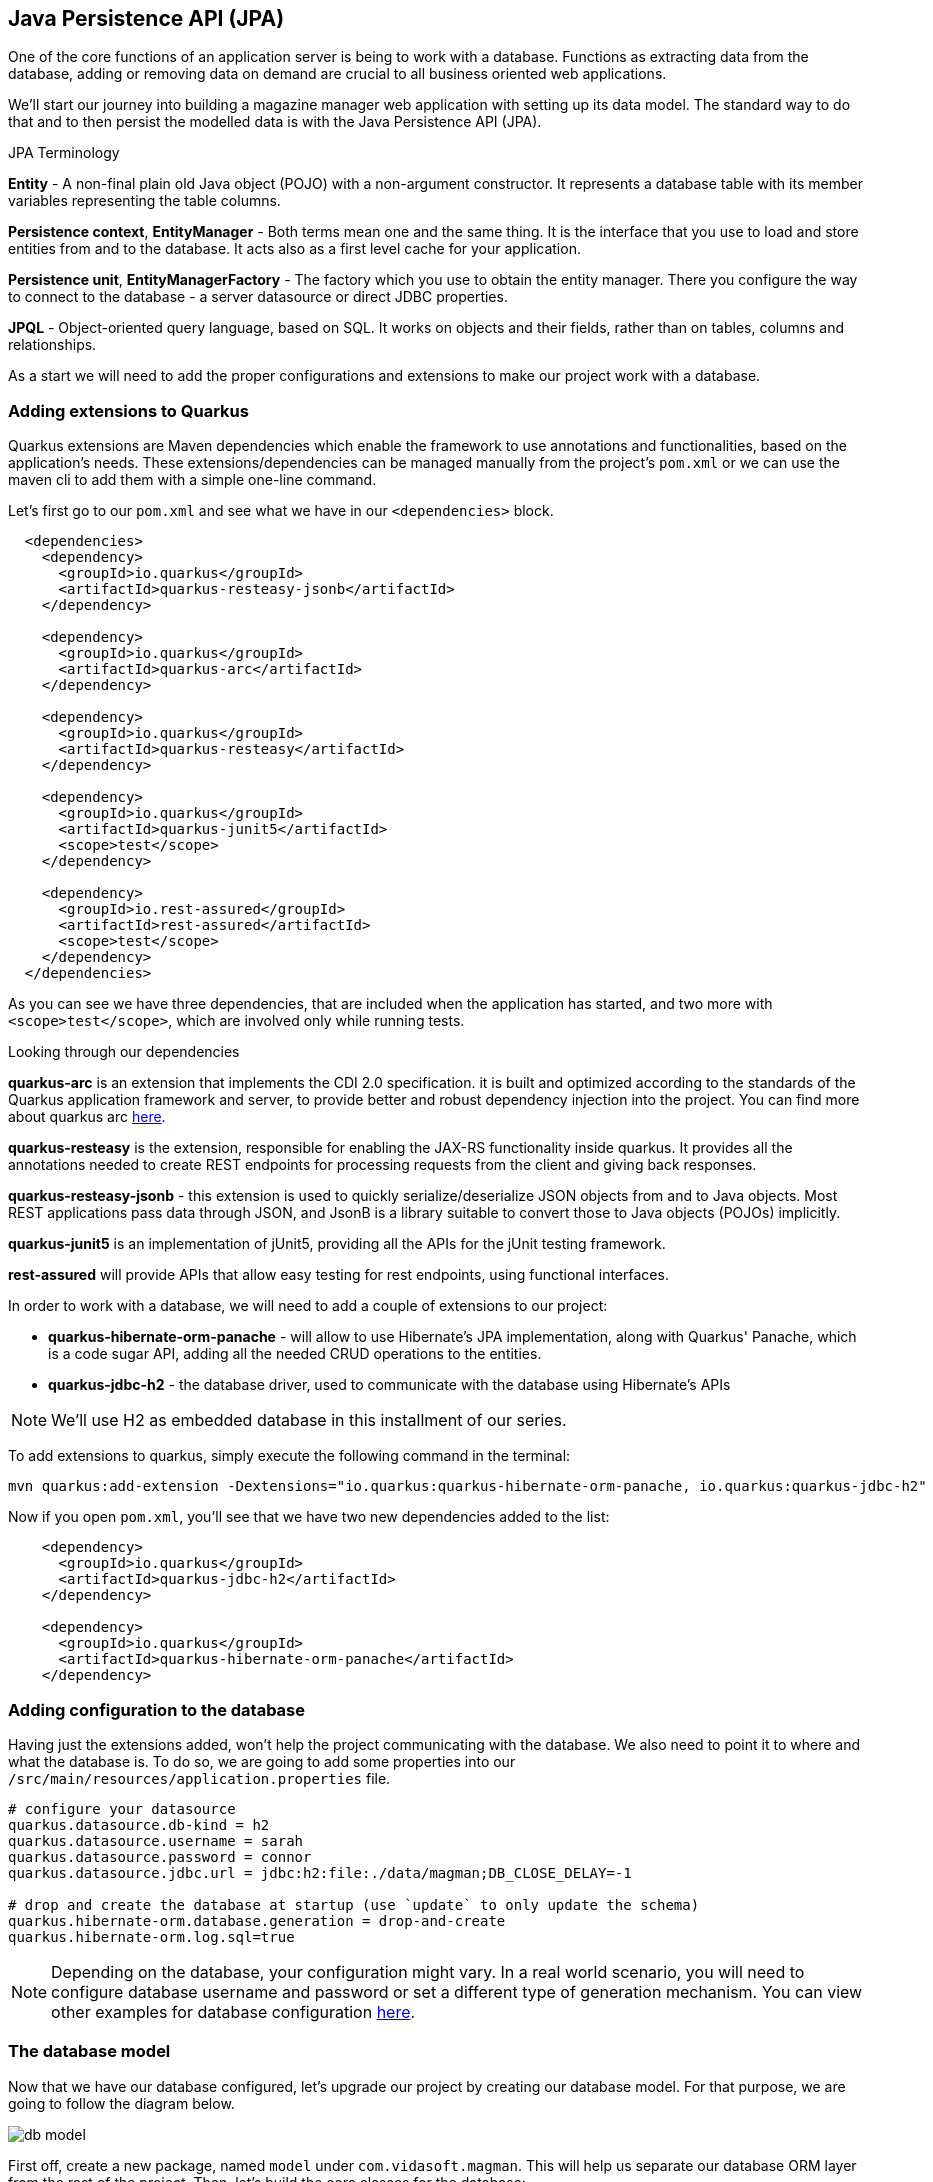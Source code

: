 == Java Persistence API (JPA)

One of the core functions of an application server is being to work with a database.
Functions as extracting data from the database, adding or removing data on demand are crucial to all business oriented web applications.

We'll start our journey into building a magazine manager web application with setting up its data model.
The standard way to do that and to then persist the modelled data is with the Java Persistence API (JPA).

.JPA Terminology
*****************************************
*Entity* - A non-final plain old Java object (POJO) with a non-argument constructor. It represents a database table with its member variables representing the table columns.

*Persistence context*, *EntityManager* - Both terms mean one and the same thing. It is the interface that you use to load and store entities from and to the database. It acts also as a first level cache for your application.

*Persistence unit*, *EntityManagerFactory* - The factory which you use to obtain the entity manager. There you configure the way to connect to the database - a server datasource or direct JDBC properties.

*JPQL* - Object-oriented query language, based on SQL. It works on objects and their fields, rather than on tables, columns and relationships.
*****************************************

As a start we will need to add the proper configurations and extensions to make our project work with a database.

=== Adding extensions to Quarkus

Quarkus extensions are Maven dependencies which enable the framework to use annotations and functionalities, based on the application's needs.
These extensions/dependencies can be managed manually from the project's `pom.xml` or we can use the maven cli to add them with a simple one-line command.

Let's first go to our `pom.xml` and see what we have in our `<dependencies>` block.

[source,xml]
----
  <dependencies>
    <dependency>
      <groupId>io.quarkus</groupId>
      <artifactId>quarkus-resteasy-jsonb</artifactId>
    </dependency>

    <dependency>
      <groupId>io.quarkus</groupId>
      <artifactId>quarkus-arc</artifactId>
    </dependency>
    
    <dependency>
      <groupId>io.quarkus</groupId>
      <artifactId>quarkus-resteasy</artifactId>
    </dependency>
    
    <dependency>
      <groupId>io.quarkus</groupId>
      <artifactId>quarkus-junit5</artifactId>
      <scope>test</scope>
    </dependency>
    
    <dependency>
      <groupId>io.rest-assured</groupId>
      <artifactId>rest-assured</artifactId>
      <scope>test</scope>
    </dependency>
  </dependencies>
----

As you can see we have three dependencies, that are included when the application has started, and two more with `<scope>test</scope>`, which are involved only while running tests.

.Looking through our dependencies
*****************************************
*quarkus-arc* is an extension that implements the CDI 2.0 specification.
it is built and optimized according to the standards of the Quarkus application framework and server, to provide better and robust dependency injection into the project. You can find more about quarkus arc https://quarkus.io/blog/quarkus-dependency-injection/[here].

*quarkus-resteasy* is the extension, responsible for enabling the JAX-RS functionality inside quarkus.
It provides all the annotations needed to create REST endpoints for processing requests from the client and giving back responses.

*quarkus-resteasy-jsonb* - this extension is used to quickly serialize/deserialize JSON objects from and to Java objects.
Most REST applications pass data through JSON, and JsonB is a library suitable to convert those to Java objects (POJOs) implicitly.

*quarkus-junit5* is an implementation of jUnit5, providing all the APIs for the jUnit testing framework.

*rest-assured* will provide APIs that allow easy testing for rest endpoints, using functional interfaces.
*****************************************

In order to work with a database, we will need to add a couple of extensions to our project:

- *quarkus-hibernate-orm-panache* - will allow to use Hibernate's JPA implementation, along with Quarkus' Panache, which is a code sugar API, adding all the needed CRUD operations to the entities.
- *quarkus-jdbc-h2* - the database driver, used to communicate with the database using Hibernate's APIs

NOTE: We'll use H2 as embedded database in this installment of our series.

To add extensions to quarkus, simply execute the following command in the terminal:

[source,shell]
----
mvn quarkus:add-extension -Dextensions="io.quarkus:quarkus-hibernate-orm-panache, io.quarkus:quarkus-jdbc-h2"
----

Now if you open `pom.xml`, you'll see that we have two new dependencies added to the list:

[source,xml]
----
    <dependency>
      <groupId>io.quarkus</groupId>
      <artifactId>quarkus-jdbc-h2</artifactId>
    </dependency>

    <dependency>
      <groupId>io.quarkus</groupId>
      <artifactId>quarkus-hibernate-orm-panache</artifactId>
    </dependency>
----

=== Adding configuration to the database

Having just the extensions added, won't help the project communicating with the database.
We also need to point it to where and what the database is.
To do so, we are going to add some properties into our `/src/main/resources/application.properties` file.

[source,properties]
----
# configure your datasource
quarkus.datasource.db-kind = h2
quarkus.datasource.username = sarah
quarkus.datasource.password = connor
quarkus.datasource.jdbc.url = jdbc:h2:file:./data/magman;DB_CLOSE_DELAY=-1

# drop and create the database at startup (use `update` to only update the schema)
quarkus.hibernate-orm.database.generation = drop-and-create
quarkus.hibernate-orm.log.sql=true
----

NOTE: Depending on the database, your configuration might vary.
In a real world scenario, you will need to configure database username and password or set a different type of generation mechanism.
You can view other examples for database configuration https://quarkus.io/guides/hibernate-orm-panache[here].

=== The database model

Now that we have our database configured, let's upgrade our project by creating our database model.
For that purpose, we are going to follow the diagram below.

image::img/db-model.jpg[align=center]

First off, create a new package, named `model` under `com.vidasoft.magman`.
This will help us separate our database ORM layer from the rest of the project.
Then, let's build the core classes for the database:

[source,java]
----

public class User {
    ...
}

public class Article {
    ...
}

public class Comment {
    ...
}

public class Advertiser {
    ...
}
----

After that's been done, let's start shaping our model classes...

=== Defining object-relational mapping with JPA 

NOTE: Depending on the version of Java you use, the following annotations could be found either in packages `javax.persistence` or `jakarta.persistence`.

Starting off with the User class, the first and most important thing we'll need to set is the annotation `@Entity`.
This is an annotation, telling JPA, that this class is used in relation with a database table.

[source,java]
----
@Entity
@Table(name = "Users") <.>
public class User {}
----
<.> Here we are also adding an optional annotation defining the name of the table.

NOTE: In most databases the word "user" is reserved to the language, as it refers to the user of the database and not some name of a table.
Therefore you should avoid using the name "user" for a table.

TIP: Sometimes you will have to model your Java objects or tables, based on an already existing database.
Usually JPA will match the name of tables and columns by their Java names, but in the case where the database already exists, names might not be exactly the same.
 +
For example you might have a table, named `CUSTOMER_USERS`, but you want to map it to a class called `User`.
To address that, you'll need to use the `@Table` annotation and set the name to the table name, related.
 +
The same thing can be done for the columns, using the `@Column` annotation.

Next important thing is to define a property for `id`, which will be our primary key to the database.

[source,java]
----
public class User {

    @Id <1>
    @GeneratedValue(strategy = GenerationType.AUTO) <2>
    public long id;
}
----
<1> `Id` annotation tells JPA that this property maps the id column of the table. 
<2> `GeneratedValue` is an annotation, that tells Hibernate how to handle id generation for new entities.
In this example `GenerationType.AUTO`, would tell Hibernate or any other ORM implementation to handle Id generation with its default setting four auto generation.
The most common approach is generating a special table, that keeps track of the last id used and assign the next one to the entity.

One of the things we also need do decide during database modeling is how do we want the database to behave, when two or more people are trying to access the database.
Do we want the access to be one user at a time, or do we want all users to have access at any time.
This decision is usually based on how strict we want to be on database integrity, and how crucial is that to the project.
The procedure we use to control that access is called locking.

.Optimistic vs pessimistic locking
*****************************************
When the access to the database is limited to one user at a time, we use the term *pessimistic locking*.
This means that when a user performs `SELECT`, `INSERT`, `UPDATE`, `DELETE` & etc. operations, other users are not allowed to access the database, and will have to wait for the initial operations to finish.
This type of locking guarantees that everyone is working with the most recent and up to date data and prevents conflicts, where two users might be editing the same table or column.

The other most commonly used method is called *optimistic locking*.
This type of locking relies that every table row has a specific column, that will keep track on the data's recency by versioning.
That way if two users edit the same data, the first one who's going to save it, prevents the others from overwriting it, by version comparison.
When the database has been modified, Hibernate will check the version of the persisted entity compare it against the version of the next modification wanting to be persisted.
If the new entity has a version lower than the version in the database, it won't be persisted and the transaction will be rolled back, meaning all changes, no matter their relation to that entity will be dismissed.
*****************************************

For our project we are going to use *optimistic locking*.
It is the most commonly used type of locking as it is sufficient enough to keep the data's integrity intact.

[source,java]
----
public class User {
    ...
    @Version <.>
    long version;
}
----
<.> With the `Version` annotation we tell our ORM that this is the field to compare when modifying data, to check whether we are working on an old invalid data or new one.

Now that we have that set, we have the bare minimum for creating object-relational mapping for our database.
We can go and add those fields to the other model classes OR there is a more neat solution to that.
If we copy-paste `id` and `version` fields to every class, we're avoiding one of the main principles of using an OOP language - abstraction.

To include abstraction and allow every entity to use the same fields, let's create the following class:

[source,java]
----
@MappedSuperclass <.>
public abstract class AbstractEntity {

    @Id
    @GeneratedValue(strategy = GenerationType.AUTO)
    public long id;

    @Version
    public long version;

}

@Entity
@Table(name = "Users")
public class User extends AbstractEntity {
    //id and version are shifted to AbstractEntity, so this class is empty now.
}
----
<.> `MappedSuperclass` is an annotation crucial for how we define abstractions in our ORM.
It tells Hibernate, that we are going to have these columns in every table.

.Abstraction in JPA
*****************************************
There are four types of entity abstraction and depending on the data model structure we have to work with, we get to choose which one is more appropriate to use:


- *MappedSuperclass* – the parent classes, can't have the `@Entity` annotation.
This approach will set all the columns of the superclass to the inheriting entities.
- *Single Table* – this approach will use one table for all inheriting entities.
Querying an entity, inheriting this class, will return only the columns regarding that entity.
- *Joined Table* – this will create one common table for all entities, containing the common properties.
Querying an entity, inheriting such a class, will create a join query.
- *Table per Class* – the resulting schema is similar to the one using `@MappedSuperclass`. But Table per Class will indeed define entities for parent classes, allowing associations and polymorphic queries as a result.

You can find more about ORM abstraction https://www.baeldung.com/hibernate-inheritance[here].
*****************************************

=== Modeling the rest of our entities

Now that we have the main objects for our database model, let's add all of their columns as properties to our classes.

==== The `User` class

For our project we are going to have three types of users:

. Author - will create and comment on articles
. Subscriber - will be able to read articles, add comments and subscribe to an Advertiser package.
. Manager - will have root access to the website and be able to control the application.

Just like the `AbstractEntity`, we're again facing another abstraction dilemma.
This time, instead of using `@MappedSuperclass`, we are going to use the Single table strategy.

[source,java]
----
@Entity
@Table(name = "Users")
@Inheritance(strategy = InheritanceType.SINGLE_TABLE) <.>
public class User extends AbstractEntity {...}

@Entity
public class Author extends User {}

@Entity
public class Subscriber extends User {}

public class Manager extends User {}
----
<.> With the `Inheritance` annotation, we're telling Hibernate how to treat this abstraction.
In the case of Single table, we can omit the annotation, as it is the default choice in JPA, when it comes to inheritance.
Here, we are using it, just to demonstrate how it is usually done.

Having the abstractions set, we're ready to fully define our `User` entity:

[source,java]
----
@Entity
@Table(name = "Users")
public abstract class User extends AbstractEntity {
    public String userName;
    public String password;
    public String firstName;
    public String lastName;
    public String email;
}
----

Now let's define the other three classes:

[source,java]
----
@Entity
public class Author extends User {
    public boolean isRegular;
    public int salary;
}

@Entity
public class Subscriber extends User {
    public String streetAddress;
    public LocalDate subscribedUntil;

    @Embedded <.>
    public CreditCard creditCard;
}

@Entity
public class Manager extends User {
    //This entity has no additional properties for now
}

----
<.> In the database properties from this class are stored in the same table.
Using the `Embedded` annotation helps us to achieve a `has-a` relationship, without creating an additional table to the database.

TIP: If you look at our database model at the beginning, you will see the column `DTYPE` for the `Users` table.
This is a column, generated automatically by the ORM, to tell what kind of user class the row is related to.
Its value can be either Author, Subscriber or Manager.

==== The `CreditCard` class

.The `@Embeddable` annotation
*****************************************
Just like abstraction, we get to choose what kind of composition we want, regarding to our ORM model.
We may have the database structured in one way, but want to use it in another.

In our example the credit card would typically be one-to-one relationship, and we would have two ways to build this relation in our object model

- Add one-to-one relationship, using `OneToOne` annotation.
This will add another table for the credit card entity.
- Create an embeddable object, which is going extend and bind columns of the same table (the `Users` table in our case).
This is used to allow a more object-oriented experience, in a scenario where the database is not modeled the same way.
*****************************************

To satisfy the `Subscriber` class, let's create the `Embeddable` `CreditCard`:

[source,java]
----
@Embeddable<.>
public class CreditCard {

    public static final CreditCard DEFAULT = new CreditCard("", CreditCardType.VISA);

    public String number;

    @Enumerated(EnumType.STRING)<.>
    public CreditCardType creditCardType;
}

public enum CreditCardType {

    VISA("Visa"), MASTER_CARD("MasterCard"), AMERICAN_EXPRESS("American Express");

    private String displayName;

    CreditCardType(String displayName) {
        this.displayName = displayName;
    }

    public String getDisplayName() {
        return displayName;
    }
}

----
<.> Annotating a class with `Embeddable` annotation, means that it cannot be an `Entity`.
Therefore no table will be created for it.
Take it as an extension to another entity.
Other than that, it behaves like any other JPA class.
On the other side, where the embeddable class is going to be embedded, we just need to add the `@Embedded` annotation (just like we did in the `Subscriber` class).
It can contain relationships and have all types of annotations supported.
<.> The `Enumerated` annotation helps the ORM to define how this field is going to be shaped into a column.
There are two strategies:
 +
- `EnumType.STRING` (Recommended) - will persist the enum as varchar string. (e.g. `CreditCardType.VISA` would be persisted as `"VISA"`)
- `EnumType.ORDINAL` - will persist the enum as an integer, depending on the position of the enumerated value.

CAUTION: Using `EnumType.ORDINAL` is prone to bugs.
This is due to the nature those ordinals are assigned. If for example we have `VISA, MASTERCARD`, their ordinals would be `0, 1`, but if somebody swaps those, the order of the ordinals will remain the same.
This means that it is very easy to change the Credit card type by a mistake and the ORM will not be able to recognize that.
To avoid it, it is better to use `EnumType.STRING`.
 + 
When it comes to changing the name of the enum, it is better to get a runtime error, when casting that name to enum, than getting seemingly unrelated errors, due to switched enum order. 

==== The `Article` class

We are going to define the `Article` class as follows:

[source,java]
----
@Entity
public class Article extends AbstractEntity {
    public String title;

    @Column(length = 10_000) <.>
    public String content;

    public LocalDate publishDate;

    @ManyToOne <.>
    public Author author;

    @OneToMany <.>
    public List<Comment> comments = new ArrayList<>();
}
----
<.> Dy default varchar fields in databases are with a length of 255.
An article's content would probably contain a lot more characters than that.
With the `@Column` annotation we can define different length, suitable to store an article.
<.> Defines that one author has many articles
<.> Defines that one article has many comments

.The proper way to define relationships in ORM
*****************************************
The common way of mapping one-to-many or many-to-one relationships would be to have reference in both entities, meaning that `Article` should have many-to-one relationship with the `Author`, and the author should have one-to-many relationship with the `Article`.
This would mean that we would also need to add `List<Article> articles` to the `Author` entity, just like we're doing with the comments.

> But wait! That's not all!

We actually don't want to do that. 

And why?

Imagine the following scenario...

You want to get a list of all authors.
But along with that, you might also be getting the list of all of their articles.
This would add a lot of load to the database.
You want to get articles only when you need them, as much as you need of them.
With the one-to-many approach you are able to get all or none.
Imagine if the amount of articles is 1000 or more...

But why did we leave the one-to-many relationship for the comments?

Consider this relationship as one-to-*few*.
In our scenario when we ask for an Article, we would also be wanting all of its comments.

But there's more.
Loading child data, by default, is lazy, meaning that it will be queried only if it's needed. More of that, later in this chapter.

TIP: To learn more about why many-to-one is the better way to approach large 1:n relationships, you can also https://vladmihalcea.com/the-best-way-to-map-a-onetomany-association-with-jpa-and-hibernate/[read this article here].

*****************************************

==== The `Comment` class

We're almost at the end of our data modeling.
Here is how our `Comment` class should look like:

[source,java]
----
@Entity
public class Comment extends AbstractEntity {

    private String content;

    @ManyToOne
    private User author;

    private LocalDateTime created;

}
----

Nothing particular to add here, let's move on.

==== The `Advertiser` class

This class will introduce advertisers or sponsors to our magazine.

[source,java]
----
@Entity
public class Advertiser extends AbstractEntity {

    public String name;

    public String website;

    public String contactEmail;

    @Lob <.>
    public byte[] logo;

    @Enumerated(EnumType.STRING)
    public SponsorPackage sponsorPackage;

}

public enum SponsorPackage {

    GOLD(1000), SILVER(500), BRONZE(100);

    private int price;

    SponsorPackage(int price) {
        this.price = price;
    }

    public int getPrice() {
        return price;
    }
}
----
<.> `Lob` is an annotation pointing that the data passed to the database will be of a binary type.
It is recommended to use primitive arrays here, because in memory they will keep all values in one array and will be faster to access.
Using wrapped object array, such as `Byte`, will add performance delay, as the references to the values will be scattered throughout the system's memory.

=== Putting our database into action

Now that we have our database model created, let's put it in use.
Starting with our previous topic, let's start saving our articles into the database.

To make things easy, we are going to change each endpoint one-by-one.

==== Preparing our articles for real use

As you saw in our database model all of our articles have authors.
One author has many articles, meaning that an article cannot and should not exist without an author.
This means that in order to create an article, we need an author to assign it to.
Let's use our JAX-RS knowledge from the previous chapter and create the class `user.AuthorResource`

[source,java]
----
@Path("/user/author")
public class AuthorResource {

    @POST
    @Consumes(MediaType.APPLICATION_JSON)
    public Response createAuthor(AuthorDTO authorDTO) {

    }

}
----

Along with that, we are going to need a transfer object for the author:

[source,java]
----
public abstract class UserDTO {

    private String userName;
    private String password;
    private String firstName;
    private String lastName;
    private String email;

    //getters and setters
}

public class AuthorDTO extends UserDTO {

    private boolean isRegular;
    private int salary;

    //getters and setters
}
----

And finally let's add constructors to our `User` and `Author` classes.
[source,java]
----
public abstract class User extends AbstractEntity {
    // properties

    public User() {
    }

    public User(String userName, String password, String firstName, String lastName, String email) { <1>
        this.userName = userName;
        this.password = password;
        this.firstName = firstName;
        this.lastName = lastName;
        this.email = email;
    }
}

public class Author extends User {
    //properties

    public Author() { <1>
    }

    public Author(String userName, String password, String firstName, String lastName, String email, boolean isRegular, int salary) {
        super(userName, password, firstName, lastName, email);
        this.isRegular = isRegular;
        this.salary = salary;
    }
}
----
<1> When you define a constructor in a JPA class, it is important to add a default constructor as well.
JPA is using reflection in order to set the values of the properties from the database.
Missing a default constructor will prevent JPA from creating an instance for your class.

==== The `EntityManager`

In order to be able to access the database, we will need to use a special interface, called `EntityManager`.
The entity manager has all the methods needed to read, persist, update and delete entities.

Let's add the `EntityManager` to our `AuthorResource`.

[source,java]
----
public class AuthorResource {

    EntityManager entityManager;

    public AuthorResource(EntityManager entityManager) { <.>
        this.entityManager = entityManager;
    }

    public Response createAuthor(AuthorDTO authorDTO) {}

}
----
<.> Thanks to the Quarkus ARC extension and CDI, we are able to provide instance of the entity manager, by just adding it to the class' constructor.
This approach is not that common and we are going to look at a more Jakarta EE way to inject dependencies in our CDI chapter.

Now let's define our `createAuthor` method and bind the DTOs to the entities.

[source,java]
----
@Path("/user")
public class AuthorResource {

    EntityManager entityManager;

    public AuthorResource(EntityManager entityManager) {
        this.entityManager = entityManager;
    }

    @POST
    @Consumes(MediaType.APPLICATION_JSON)
    public Response createAuthor(AuthorDTO authorDTO) {
        Author author = new Author(authorDTO.getUserName(), authorDTO.getPassword(), authorDTO.getFirstName(),
                authorDTO.getLastName(), authorDTO.getEmail(), authorDTO.isRegular(), authorDTO.getSalary());
        entityManager.persist(author);

        return Response.created(URI.create(String.format("/user/author/%d",author.id))).build(); <.>
    }
}
----
<.> When the persist method is called and the `id` field is set to `null` or `0`, the persist method will assign it a new value.
This is the reason why we can use the id of the newly created object, without setting it ourselves.

All looks great, now let's deploy our application and create our first author.

[source,curl]
----
curl -i --location --request POST 'localhost:8080/user/author' \
--header 'Content-Type: application/json' \
--data-raw '{
    "userName": "cj_123",
    "password": "cj_pass",
    "firstName": "Cave",
    "lastName": "Johnson",
    "email": "cj@apperture-science.io",
    "isRegular": true,
    "salary": 10000
}'
----

`HTTP/1.1 500 Internal Server Error` Why?
If you look at the console, you may find the following error.

----
Transaction is not active, consider adding @Transactional to your method to automatically activate one.
----

==== The `@Transactional` annotation

Using the `EntityManager` on its own wouldn't help if there is no database session and transaction created.
As you know the database is a component detached from our project and requires connection to a server and data transmission.
In a real life scenario, the database can be physically separated from the web application, running on a different computer.
And since the database is our main origin of truth, we need to be sure what we wite to it is valid and consistent.
That's why transactions come in action.
The lifecycle of a database transaction is as follows:

. Create a database session (connect to the database)
. Start a transaction
. Execute select, update, delete operations
. Commit/Roll-back the transaction
. End the database session

Using JPA on its own will require you to create those sessions and transactions manually, by invoking methods from the `EntityManager` interface.
But having manual control over the transactions is a bit advanced for simple things, that could be managed automatically.
Jakarta EE and Quarkus have us fortunately covered.
Quarkus implements the JTA specification, which allows the transaction to be managed automatically by the application.
The only thing we need to do is to annotate our method with `@Transactional`.

.The Java™ Transaction API (JTA)
*****************************************
JTA is a general API that allows transactions in Java to be managed in a neutral way.
The session and transaction is managed by the application server, instead of the developer, which means the time a transaction opens and closes is managed by the server as well.

The alternative to JTA is called _local transaction_.
The local transaction allows the developer to decide when a session and transaction should be created and when it should be committed/rolled back.

Read more about JTA in https://www.progress.com/tutorials/jdbc/understanding-jta[this article].
*****************************************

Knowing all that, let's make our method transactional...

[source,java]
----
    @POST
    @Consumes(MediaType.APPLICATION_JSON)
    @Transactional
    public Response createAuthor(AuthorDTO authorDTO) {
        //code...
    }
----

That's all.
Now if you try and execute your request again, the author should be persisted.

----
HTTP/1.1 201 Created
Location: http://localhost:8080/user/author/1
content-length: 0
----

[TIP]
====
- `@Transactional` can be used on method and on a class level.
Using `@Transactional` on a class level is recommended only if all the methods in your class should be transactional.
- Queries that read from the database do not need to be transactional, hence they do not require the `@Transactional` annotation.
You need to use `@Transactional` only on methods, that induce changes on the database.
====

To make sure that our author exists, let's create a query to get it from the database.

But first, let's define some constructors:

[source,java]
----

public abstract class UserDTO {

    //definitions
    
    public UserDTO() { <1>
    }

    public UserDTO(User user) {
        userName = user.userName;
        password = user.password;
        firstName = user.firstName;
        lastName = user.lastName;
        email = user.email;
    }

    //getters and setters
}

public class AuthorDTO extends UserDTO {

    //definitions

    public AuthorDTO() { <1>
    }

    public AuthorDTO(Author author) {
        super(author);
        isRegular = author.isRegular;
        salary = author.salary;
    }

    //getters and setters
}
----
<1> Just like JPA, JSON-B uses reflection to convert JSON into POJO and backwards.
For that reason access to a default constructor is needed.

And here is the definition of our `getAuthor` method.

[source,java]
----
@Path("/user/author")
public class AuthorResource {

    EntityManager entityManager;

    public AuthorResource(EntityManager entityManager) {
        this.entityManager = entityManager;
    }

    public Response createAuthor(AuthorDTO authorDTO) { ... }

    @GET
    @Path("/{id}")
    @Produces(MediaType.APPLICATION_JSON)
    public Response getAuthor(@PathParam("id") Long authorId) {
        if (authorId == null || authorId < 0) {
            return Response.status(Response.Status.BAD_REQUEST).build();
        } else {
            Author author = entityManager.find(Author.class, authorId);
            if (author == null) {
                return Response.status(Response.Status.NOT_FOUND).build();
            } else {
                return Response.ok(new AuthorDTO(author)).build();
            }
        }
    }
}
----

And if we try to call this endpoint, we should be able to get our author.

----
curl -i --location --request GET 'http://localhost:8080/user/author/1'
HTTP/1.1 200 OK
Content-Type: application/json
content-length: 147

{"email":"cj@apperture-science.io","firstName":"Cave","lastName":"Johnson","password":"cj_pass","userName":"cj_123","regular":false,"salary":10000}
----

==== Upgrading the `ArticleResource`

Now that we are ready with the author, let's integrate it with the article.
First off, it's time for some changes:

. Add constructors to the `Article` entity
+
[source,java]
----
@Entity
public class Article extends AbstractEntity {
    
    // definitions

    public Article() {
    }

    public Article(String title, String content, LocalDate publishDate, Author author) { <.>
        this.title = title;
        this.content = content;
        this.publishDate = publishDate;
        this.author = author;
    }
}
----
<.> For now we will decide not to assign comments to the article.

. Next step is changing `author` to `authorId` inside the `ArticleDTO`, and adding constructors as well.
+
[source,java]
----
public class ArticleDTO {

    // definitions

    public ArticleDTO() {
    }

    public ArticleDTO(Article article) {
        this.id = article.id;
        this.title = article.title;
        this.content = article.content;
        this.publishDate = article.publishDate.toString();
        this.authorId = article.author.id;
    }

    // getters and setters
}
----

. Now that we're done with that, it's time to refactor `ArticleResource` class method by method.

==== Creating an article

Let's see how we can apply our knowledge from creating an author into creating an article.

First we need to introduce the `EntityManager` to the class:

[source,java]
----
...
    private EntityManager entityManager;

    public ArticleResource(EntityManager entityManager) {
        this.entityManager = entityManager;
    }
...
----

Then we refactor the `createArticle` method:

[source,java]
----
    @POST
    @Consumes(MediaType.APPLICATION_JSON)
    @Transactional <.>
    public Response createArticle(ArticleDTO articleDTO) {
        Author author = entityManager.find(Author.class, articleDTO.getAuthorId());
        if (author == null) {   <.>
            return Response.status(Response.Status.BAD_REQUEST).build();
        } else {
            Article article = new Article(articleDTO.getTitle(), articleDTO.getContent(),
                    LocalDate.parse(articleDTO.getPublishDate()),author);
            entityManager.persist(article);

            return Response.created(URI.create(String.format("article/%s", article.id))).build();
        }
    }
----
<.> Don't forget that this action is `@Transactional`
<.> It is important to make sure that the article has an author to avoid any relational errors.

This should be enough to create articles.
Now the call for creating an article would change to:

[source,java]
----
curl -i --location --request POST 'http://localhost:8080/article/' \
--header 'Content-Type: application/json' \
--data-raw '{
    "title": "Article for the soul.",
    "content": "The quick brown fox runs over the lazy dog.",
    "publishDate": "2022-01-12",
    "authorId": 1
}'
----

Other than that, everything should remain the same.

==== Getting the article

If you try to call the `getArticle` endpoint, though you will be met with `404` response.
This is because we're now saving the articles to the database, not within the map.
So let's get articles from our database instead.

[source,java]
----
    @GET
    @Path("/{id}")
    @Produces(MediaType.APPLICATION_JSON)
    public Response getArticle(@PathParam("id") Long articleId) {
        if (articleId == null) {
            return Response.status(Response.Status.BAD_REQUEST).build();
        }

        Article article = entityManager.find(Article.class, articleId);

        if(article == null) {
            return Response.status(Response.Status.NOT_FOUND).build();
        } else {
            return Response.ok(new ArticleDTO(article)).build();
        }
    }
----

Mentioning again, getting an article, does not induce any changes to the database so `@Transactional` here is not needed.
Query this endpoint again, and you should be seeing the results.

==== Getting a list of articles (Pagination)

Since we are in the getting part, let's see what kind of options we have when it comes to getting all articles by pages.

A paginated query to the entity manager would look like that:

[source,java]
----
    @GET
    @Produces(MediaType.APPLICATION_JSON)
    public Response getArticles(@QueryParam("page") @DefaultValue("1") int page,
                                @QueryParam("size") @DefaultValue("10") int size) {
        if (page < 1 || size < 0) {
            return Response.status(Response.Status.BAD_REQUEST).build();
        } else {
            List<Article> articles = entityManager.createQuery("select a from Article a", Article.class) <.>
                    .setFirstResult((page - 1) * size) <.>
                    .setMaxResults(size) <.>
                    .getResultList();

            List<ArticleDTO> articleDTOs = articles.stream()
                    .map(ArticleDTO::new)
                    .collect(Collectors.toList());

            return Response.ok(articleDTOs).build();
        }
    }
----
<.> The create query method will take an https://docs.jboss.org/hibernate/orm/3.3/reference/en/html/queryhql.html[HQL language] query and convert it to the specific language the database works with.
Since the entity manager does not have a method to request a list of all entities out of the box, we need to specifically query that.

Now if we try and call the endpoint, we are going to get the same result, like we did when we used tha map.

But let's not just limit ourselves with just getting all the articles.
What if our users want to see the articles of a specific author?

It's time to touch our `getArticles` even a bit more and make it smarter.
Why don't you try and modify it yourself?

Here are some tips:
. Add a new query parameter to the endpoint, called `authorId`
. Check if that id is valid - if the id is null, get all articles, if the id is not null, create a query with a where clause...

.Using the `where` clause with entity manager.
====
Using the `entityManager.createQuery()` method we can define any query that we want, but what is the proper way to define a query like that:

[source,sql]
----
select a from Articles where a.author.id = 1
----

First thing that would come to the untrained mind is to use the `String.format()` method, or any type of concatenation where the variable will be.
But there is a more lean way to do that.

With the `setParameter()` method, you can neatly set parameters to your query.
In order to use the `setParameter` method, we need to define our query like this:

[source,sql]
----
select a from Article a where a.author.id = :authorId
----

or if we do not want to give the parameter a name

[source,sql]
----
select a from Article a where a.author.id = ?1
----

Then in Java we would use the set parameter as follows:

[source,java]
----
List<Article> articles = entityManager.createQuery("select a from Article a where a.author.id = :authorId")
    .setParameter("authorId", authorId)
    .getResultList();

// or in the case of param number

List<Article> articles = entityManager.createQuery("select a from Article a where a.author.id = :authorId")
    .setParameter(1, authorId)
    .getResultList();
----

Using this knowledge, now you can properly define your query for getting articles by author.

====

Now that you are able to query articles by authors, you have a more real-life endpoint that is suitable to work with.

.Adding `insert.sql` script
*****************************************
All's good, but don't you get tired from creating authors and articles every time you need to test something?
Let's change that a bit.

Add a file, called `import.sql` into `main/resources` folder.
And add the following script:

[source,sql]
----
insert into Users (version, email, firstName, lastName, password, userName, isRegular, salary, DTYPE, id)
values (0, 'cj@apperture-science.io', 'Cave', 'Johnson', 'cj_pass', 'cj_123', true, 10000, 'Author', 1),
       (0, 'jane@apperture-science.io', 'Jane', 'Doe', 'jd_pass', 'jd_123', true, 10000, 'Author', 2);


insert into ARTICLE (ID, VERSION, CONTENT, PUBLISHDATE, TITLE, AUTHOR_ID)
values (3, 0, 'The quick brown fox runs over the lazy dog.', '2022-01-12', 'Article for the soul.', 1),
       (4, 0, 'This is an article by the same author, who created Ipsum Lorem', '2022-02-12', 'The aitor that created',
        1),
       (5, 0, 'This is how I got my hands into Java long time ago. Long article here...', '2020-01-10',
        'The way I became Java developer', 2),
       (6, 0, 'This is my extreme enjoyment of Quarkus, written in an article', '2022-09-13',
        'I love Quarkus and Quarkus loves me back', 2);


alter sequence HIBERNATE_SEQUENCE restart with 7;
----

Now every time the application has started, reloaded it will insert those entries, so the database will always be filled with some data.
*****************************************

==== Updating an article

Continuing out progress, let's see how an article is updated.

[source,java]
----
    @PUT
    @Path("/{id}")
    @Consumes(MediaType.APPLICATION_JSON)
    @Produces(MediaType.APPLICATION_JSON)
    @Transactional
    public Response editArticle(@PathParam("id") Long articleId, ArticleDTO articleDTO) {
        if (articleId == null || articleId < 1) {
            return Response.status(Response.Status.BAD_REQUEST).build();
        }

        Article article = entityManager.find(Article.class, articleId);

        if (article == null) {
            return Response.status(Response.Status.NOT_FOUND).build();
        } else {
            article.content = articleDTO.getContent();
            article.publishDate = LocalDate.parse(articleDTO.getPublishDate());
            article.title = articleDTO.getTitle();

            entityManager.merge(article); <.>
            return Response.ok(new ArticleDTO(article)).build();
        }
    }

----
<.> Usage of `entityManager.merge()` here is optional.
As long as the invocation of the `find` method has been made within a `@Transactional` method, you needn't call `entityManager.merge()`.
When the transaction is finished, all the modifications on the article class will be automatically persisted.

.`persist()` vs `merge()`
*****************************************
Getting an article object doesn’t always mean that you get an article entity. This is because the objects have different states when JPA is regarded.
The below figure shows how this works:

image::img/entity-state-chart.png[title="Entity state diagram",align="center"]

When calling the `persist()` on an entity class, the entity manager, will always try to create a new entity.
The entity then is tracked by the entity manager (merged) and all the changes done to it, within the `@Transactional` context will be executed upon transaction flushing.

If the entity is detached, when the instance of an entity is passed outside a transactional context for example, you will need to call `entityManager.merge()` in order to connect it to an entity inside the database.
The method will look for the entity by its id and apply all the changes to that entity.
This method should be used only on already existing entities.

Due to the way our endpoints are constructed, having to merge an entity is a rare occasion, but not unfeasible.
If you happen to stumble upon a situation, where you need to call the `merge` method, and you didn't you'll probably get an exception, stating that the entity has not been merged to be persisted.

Then you'll need to refactor your implementation and invoke `merge()` where needed.

*****************************************

==== Deleting an article

Moving forward with our last CRUD operation - deleting an article.
One way to define it is like that:

[source,java]
----
    @DELETE
    @Path("/{id}")
    @Transactional
    public void deleteArticle(@PathParam("id") Long articleId) {
        if (articleId != null && articleId >= 1) {
            Article article = entityManager.find(Article.class, articleId);
            entityManager.remove(article);
        }
    }
----

Although there is a problem here.
Instead of making one query, we are making two.
First we select an article, that might be existing in the database, then we invoke delete on it.

[TIP]
====
Why don't you try to create a query for deleting the article with a single query?
This is your task.

And here are some hints:

. Use what you already know about creating custom queries
. To execute your query, invoke the method, called `executeUpdate()`
====

==== Optimizing our queries

Using the `entityManager.createQuery()` method, might add some delay to our queries.
In our scenario we don't see that, because we are working with small amount of data, but in a broad scenario, it would take some time to interpret the query and translate it to the native SQL language for the regarded database.
Imagine putting this in a loop, and every time the method is invoked, it has to interpret your query again and again.
It's impractical.

Using this method is only recommended when the query is quite dynamic.
In our case all of our queries are mostly static.
The only difference is a variable here and there.
Thankfully JPA offers another more optimized approach for static queries.
Presenting "*Named queries*".
Named queries are queries, which are specified on class level and are interpreted at the startup of the application.
So every time you create a query, you are going to use its native language under the hood.

Let's now go to our `Article` class and create a couple of named queries, that we use for our endpoints.

[source,java]
----
@NamedQuery(name = Article.GET_ALL_ARTICLES, query = "select a from Article a") <.>
@NamedQuery(name = Article.GET_ALL_ARTICLES_FROM_AUTHOR, query = "select a from Article a where a.author.id = :authorId")
@NamedQuery(name = Article.DELETE_ARTICLE, query = "delete from Article a where a.id = :articleId")
public class Article extends AbstractEntity {

    //It is recommended to use constants, so if the name changes, it should be only in one place.  
    public static final String GET_ALL_ARTICLES = "Article.getAllArticles"; <.>
    public static final String GET_ALL_ARTICLES_FROM_AUTHOR = "Article.getAllArticlesFromAuthor";
    public static final String DELETE_ARTICLE = "Article.deleteArticle";

    //rest of the code
}
----

<.> With the `@NamedQuery` annotation, we are telling JPA/Hibernate, to interpret a query for that HQL query at server startup.
<.> Names of the queries should be unique, as it does not matter where the annotation is placed.
You can literally place it on a different class, and it will work without any problems.
The only way for JPA to find your query is by its unique name.

Now let's replace all occurrences of `entityManager.createQuery()`, with `entityManager.createNamedQuery()` in our `ArticleResource`.

TIP: Try and do it yourself.
Use the constants for passing the name of the query.

==== Conclusion

As with JAX-RS that's not all.
There is more to learn for the JPA spec, and we are going to give you more examples along this course. 
But never stop being curious!
Go onto the internet, play with the code we have created and see how it all works.

Our next step is to see how Quarkus Panache comes in action and simplify those queries even further.